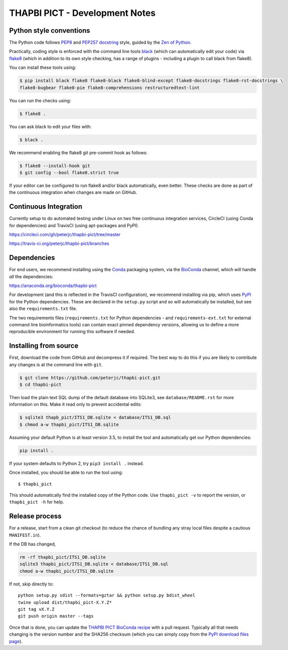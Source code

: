 THAPBI PICT - Development Notes
===============================

Python style conventions
------------------------

The Python code follows
`PEP8 <https://www.python.org/dev/peps/pep-0008/>`__ and `PEP257
docstring <https://www.python.org/dev/peps/pep-0257/>`__ style, guided
by the `Zen of Python <https://www.python.org/dev/peps/pep-0020/>`__.

Practically, coding style is enforced with the command line tools
`black <https://github.com/python/black>`__ (which can automatically
edit your code) via `flake8 <http://flake8.pycqa.org/>`__ (which in
addition to its own style checking, has a range of plugins - including a
plugin to call black from flake8).

You can install these tools using:

.. code:: console

   $ pip install black flake8 flake8-black flake8-blind-except flake8-docstrings flake8-rst-docstrings \
   flake8-bugbear flake8-pie flake8-comprehensions restructuredtext-lint

You can run the checks using:

.. code:: console

   $ flake8 .

You can ask black to edit your files with:

.. code:: console

   $ black .

We recommend enabling the flake8 git pre-commit hook as follows:

.. code:: console

   $ flake8 --install-hook git
   $ git config --bool flake8.strict true

If your editor can be configured to run flake8 and/or black
automatically, even better. These checks are done as part of the
continuous integration when changes are made on GitHub.

Continuous Integration
----------------------

Currently setup to do automated testing under Linux on two free
continuous integration services, CircleCI (using Conda for dependencies)
and TravisCI (using apt-packages and PyPI).

`https://circleci.com/gh/peterjc/thapbi-pict/tree/master <https://circleci.com/gh/peterjc/thapbi-pict/tree/master>`__

`https://travis-ci.org/peterjc/thapbi-pict/branches <https://travis-ci.org/peterjc/thapbi-pict/branches>`__

Dependencies
------------

For end users, we recommend installing using the
`Conda <https://conda.io/>`__ packaging system, via the
`BioConda <https://bioconda.github.io/>`__ channel, which will handle
*all* the dependencies:

`https://anaconda.org/bioconda/thapbi-pict <https://anaconda.org/bioconda/thapbi-pict>`__

For development (and this is reflected in the TravisCI configuration),
we recommend installing via pip, which uses
`PyPI <https://pypi.python.org/>`__ for the Python dependencies. These
are declared in the ``setup.py`` script and so will automatically be
installed, but see also the ``requirements.txt`` file.

The two requirements files (``requirements.txt`` for Python dependencies
- and ``requirements-ext.txt`` for external command line bioinformatics
tools) can contain exact pinned dependency versions, allowing us to
define a more reproducible environment for running this software if
needed.

Installing from source
----------------------

First, download the code from GitHub and decompress it if required. The
best way to do this if you are likely to contribute any changes is at
the command line with ``git``.

.. code:: bash

   $ git clone https://github.com/peterjc/thapbi-pict.git
   $ cd thapbi-pict

Then load the plain text SQL dump of the default database into SQLite3,
see ``database/README.rst`` for more information on this. Make it read
only to prevent accidental edits:

.. code:: bash

   $ sqlite3 thapb_pict/ITS1_DB.sqlite < database/ITS1_DB.sql
   $ chmod a-w thapbi_pict/ITS1_DB.sqlite

Assuming your default Python is at least version 3.5, to install the
tool and automatically get our Python dependencies:

.. code:: bash

   pip install .

If your system defaults to Python 2, try ``pip3 install .`` instead.

Once installed, you should be able to run the tool using:

::

   $ thapbi_pict

This should automatically find the installed copy of the Python code.
Use ``thapbi_pict -v`` to report the version, or ``thapbi_pict -h`` for
help.

Release process
---------------

For a release, start from a clean git checkout (to reduce the chance of
bundling any stray local files despite a cautious ``MANIFEST.in``).

If the DB has changed,

.. code:: bash

   rm -rf thapbi_pict/ITS1_DB.sqlite
   sqlite3 thapbi_pict/ITS1_DB.sqlite < database/ITS1_DB.sql
   chmod a-w thapbi_pict/ITS1_DB.sqlite

If not, skip directly to:

::

   python setup.py sdist --formats=gztar && python setup.py bdist_wheel
   twine upload dist/thapbi_pict-X.Y.Z*
   git tag vX.Y.Z
   git push origin master --tags

Once that is done, you can update the `THAPBI PICT BioConda
recipe <https://github.com/bioconda/bioconda-recipes/blob/master/recipes/thapbi-pict/meta.yaml>`__
with a pull request. Typically all that needs changing is the version
number and the SHA256 checksum (which you can simply copy from the `PyPI
download files page <https://pypi.org/project/thapbi-pict/#files>`__).
